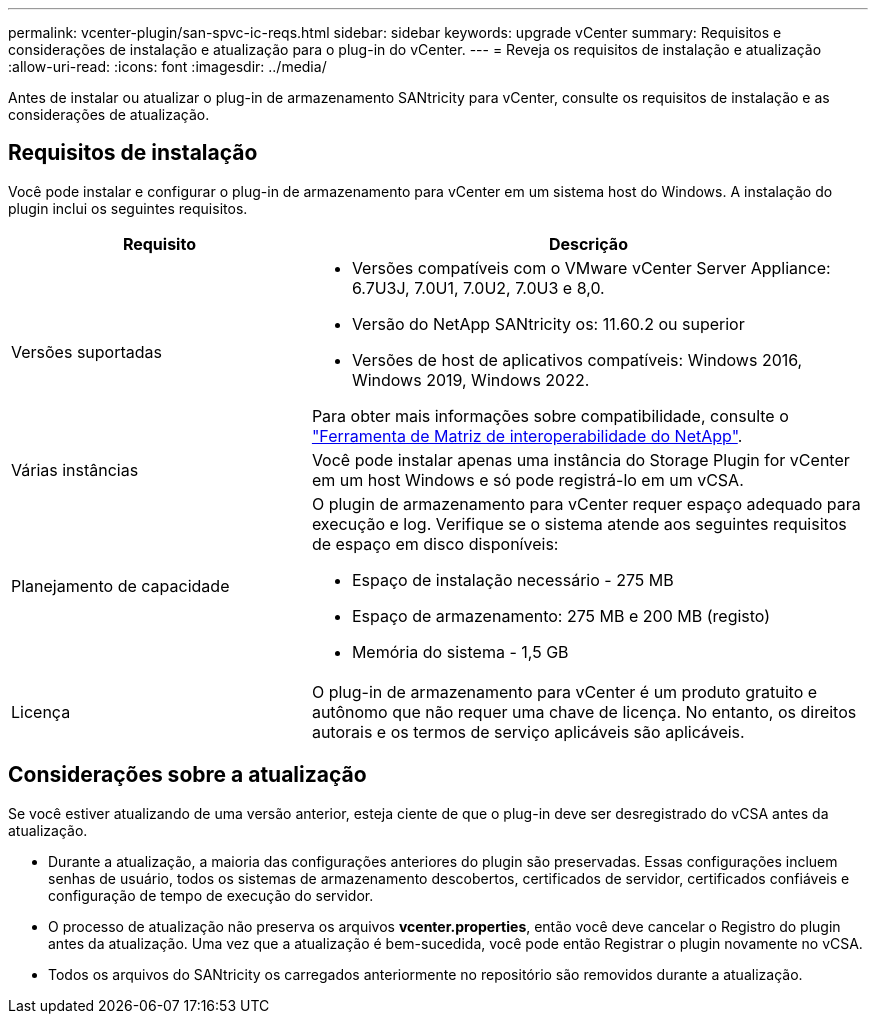 ---
permalink: vcenter-plugin/san-spvc-ic-reqs.html 
sidebar: sidebar 
keywords: upgrade vCenter 
summary: Requisitos e considerações de instalação e atualização para o plug-in do vCenter. 
---
= Reveja os requisitos de instalação e atualização
:allow-uri-read: 
:icons: font
:imagesdir: ../media/


[role="lead"]
Antes de instalar ou atualizar o plug-in de armazenamento SANtricity para vCenter, consulte os requisitos de instalação e as considerações de atualização.



== Requisitos de instalação

Você pode instalar e configurar o plug-in de armazenamento para vCenter em um sistema host do Windows. A instalação do plugin inclui os seguintes requisitos.

[cols="35h,~"]
|===
| Requisito | Descrição 


 a| 
Versões suportadas
 a| 
* Versões compatíveis com o VMware vCenter Server Appliance: 6.7U3J, 7.0U1, 7.0U2, 7.0U3 e 8,0.
* Versão do NetApp SANtricity os: 11.60.2 ou superior
* Versões de host de aplicativos compatíveis: Windows 2016, Windows 2019, Windows 2022.


Para obter mais informações sobre compatibilidade, consulte o http://mysupport.netapp.com/matrix["Ferramenta de Matriz de interoperabilidade do NetApp"^].



 a| 
Várias instâncias
 a| 
Você pode instalar apenas uma instância do Storage Plugin for vCenter em um host Windows e só pode registrá-lo em um vCSA.



 a| 
Planejamento de capacidade
 a| 
O plugin de armazenamento para vCenter requer espaço adequado para execução e log. Verifique se o sistema atende aos seguintes requisitos de espaço em disco disponíveis:

* Espaço de instalação necessário - 275 MB
* Espaço de armazenamento: 275 MB e 200 MB (registo)
* Memória do sistema - 1,5 GB




 a| 
Licença
 a| 
O plug-in de armazenamento para vCenter é um produto gratuito e autônomo que não requer uma chave de licença. No entanto, os direitos autorais e os termos de serviço aplicáveis são aplicáveis.

|===


== Considerações sobre a atualização

Se você estiver atualizando de uma versão anterior, esteja ciente de que o plug-in deve ser desregistrado do vCSA antes da atualização.

* Durante a atualização, a maioria das configurações anteriores do plugin são preservadas. Essas configurações incluem senhas de usuário, todos os sistemas de armazenamento descobertos, certificados de servidor, certificados confiáveis e configuração de tempo de execução do servidor.
* O processo de atualização não preserva os arquivos *vcenter.properties*, então você deve cancelar o Registro do plugin antes da atualização. Uma vez que a atualização é bem-sucedida, você pode então Registrar o plugin novamente no vCSA.
* Todos os arquivos do SANtricity os carregados anteriormente no repositório são removidos durante a atualização.

